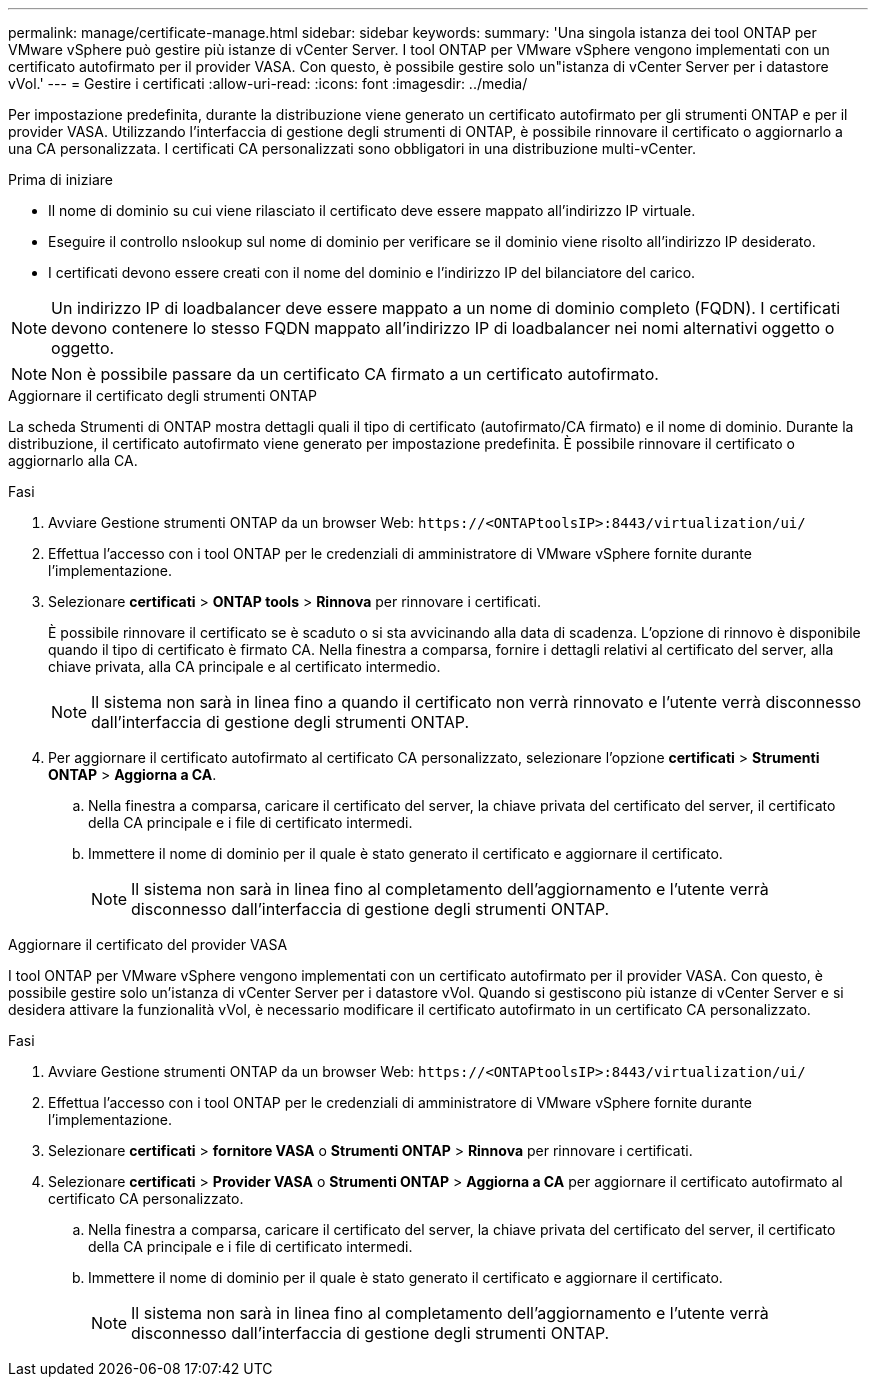 ---
permalink: manage/certificate-manage.html 
sidebar: sidebar 
keywords:  
summary: 'Una singola istanza dei tool ONTAP per VMware vSphere può gestire più istanze di vCenter Server. I tool ONTAP per VMware vSphere vengono implementati con un certificato autofirmato per il provider VASA. Con questo, è possibile gestire solo un"istanza di vCenter Server per i datastore vVol.' 
---
= Gestire i certificati
:allow-uri-read: 
:icons: font
:imagesdir: ../media/


[role="lead"]
Per impostazione predefinita, durante la distribuzione viene generato un certificato autofirmato per gli strumenti ONTAP e per il provider VASA. Utilizzando l'interfaccia di gestione degli strumenti di ONTAP, è possibile rinnovare il certificato o aggiornarlo a una CA personalizzata. I certificati CA personalizzati sono obbligatori in una distribuzione multi-vCenter.

.Prima di iniziare
* Il nome di dominio su cui viene rilasciato il certificato deve essere mappato all'indirizzo IP virtuale.
* Eseguire il controllo nslookup sul nome di dominio per verificare se il dominio viene risolto all'indirizzo IP desiderato.
* I certificati devono essere creati con il nome del dominio e l'indirizzo IP del bilanciatore del carico.



NOTE: Un indirizzo IP di loadbalancer deve essere mappato a un nome di dominio completo (FQDN). I certificati devono contenere lo stesso FQDN mappato all'indirizzo IP di loadbalancer nei nomi alternativi oggetto o oggetto.


NOTE: Non è possibile passare da un certificato CA firmato a un certificato autofirmato.

[role="tabbed-block"]
====
.Aggiornare il certificato degli strumenti ONTAP
--
La scheda Strumenti di ONTAP mostra dettagli quali il tipo di certificato (autofirmato/CA firmato) e il nome di dominio. Durante la distribuzione, il certificato autofirmato viene generato per impostazione predefinita. È possibile rinnovare il certificato o aggiornarlo alla CA.

.Fasi
. Avviare Gestione strumenti ONTAP da un browser Web: `\https://<ONTAPtoolsIP>:8443/virtualization/ui/`
. Effettua l'accesso con i tool ONTAP per le credenziali di amministratore di VMware vSphere fornite durante l'implementazione.
. Selezionare *certificati* > *ONTAP tools* > *Rinnova* per rinnovare i certificati.
+
È possibile rinnovare il certificato se è scaduto o si sta avvicinando alla data di scadenza. L'opzione di rinnovo è disponibile quando il tipo di certificato è firmato CA. Nella finestra a comparsa, fornire i dettagli relativi al certificato del server, alla chiave privata, alla CA principale e al certificato intermedio.

+

NOTE: Il sistema non sarà in linea fino a quando il certificato non verrà rinnovato e l'utente verrà disconnesso dall'interfaccia di gestione degli strumenti ONTAP.

. Per aggiornare il certificato autofirmato al certificato CA personalizzato, selezionare l'opzione *certificati* > *Strumenti ONTAP* > *Aggiorna a CA*.
+
.. Nella finestra a comparsa, caricare il certificato del server, la chiave privata del certificato del server, il certificato della CA principale e i file di certificato intermedi.
.. Immettere il nome di dominio per il quale è stato generato il certificato e aggiornare il certificato.
+

NOTE: Il sistema non sarà in linea fino al completamento dell'aggiornamento e l'utente verrà disconnesso dall'interfaccia di gestione degli strumenti ONTAP.





--
.Aggiornare il certificato del provider VASA
--
I tool ONTAP per VMware vSphere vengono implementati con un certificato autofirmato per il provider VASA. Con questo, è possibile gestire solo un'istanza di vCenter Server per i datastore vVol. Quando si gestiscono più istanze di vCenter Server e si desidera attivare la funzionalità vVol, è necessario modificare il certificato autofirmato in un certificato CA personalizzato.

.Fasi
. Avviare Gestione strumenti ONTAP da un browser Web: `\https://<ONTAPtoolsIP>:8443/virtualization/ui/`
. Effettua l'accesso con i tool ONTAP per le credenziali di amministratore di VMware vSphere fornite durante l'implementazione.
. Selezionare *certificati* > *fornitore VASA* o *Strumenti ONTAP* > *Rinnova* per rinnovare i certificati.
. Selezionare *certificati* > *Provider VASA* o *Strumenti ONTAP* > *Aggiorna a CA* per aggiornare il certificato autofirmato al certificato CA personalizzato.
+
.. Nella finestra a comparsa, caricare il certificato del server, la chiave privata del certificato del server, il certificato della CA principale e i file di certificato intermedi.
.. Immettere il nome di dominio per il quale è stato generato il certificato e aggiornare il certificato.
+

NOTE: Il sistema non sarà in linea fino al completamento dell'aggiornamento e l'utente verrà disconnesso dall'interfaccia di gestione degli strumenti ONTAP.





--
====